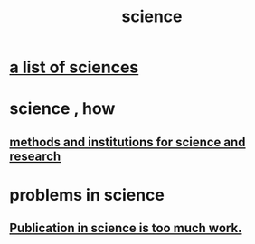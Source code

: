 :PROPERTIES:
:ID:       6972d099-7ff6-47ba-ac67-1898ef5fd549
:END:
#+title: science
* [[id:c35ab968-7056-40fa-8816-ea16d5c88f6d][a list of sciences]]
* science , how
** [[id:b9c7b7e6-9849-4a24-984d-b2e2e749d81a][methods and institutions for science and research]]
* problems in science
** [[id:635cf3cc-8ccd-477a-b5dd-475b6230e2ab][Publication in science is too much work.]]
